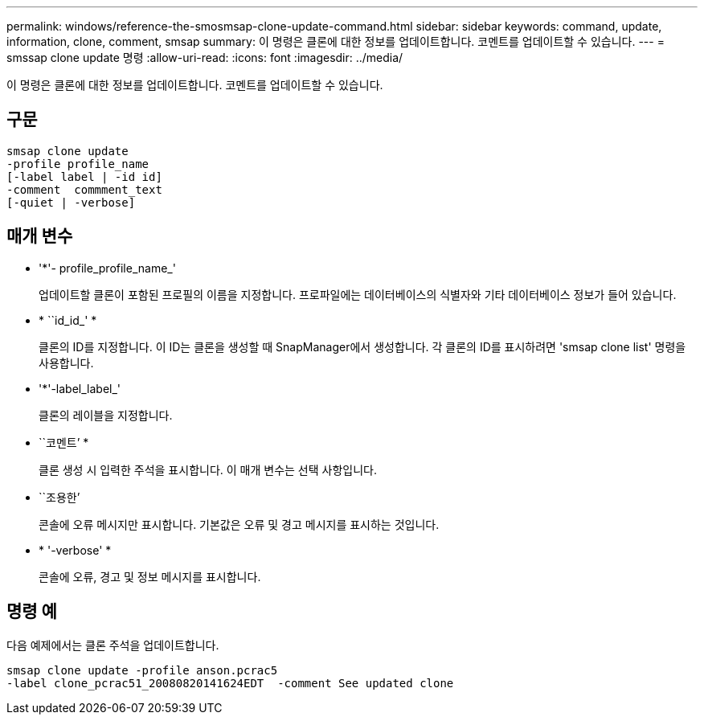 ---
permalink: windows/reference-the-smosmsap-clone-update-command.html 
sidebar: sidebar 
keywords: command, update, information, clone, comment, smsap 
summary: 이 명령은 클론에 대한 정보를 업데이트합니다. 코멘트를 업데이트할 수 있습니다. 
---
= smssap clone update 명령
:allow-uri-read: 
:icons: font
:imagesdir: ../media/


[role="lead"]
이 명령은 클론에 대한 정보를 업데이트합니다. 코멘트를 업데이트할 수 있습니다.



== 구문

[listing]
----

smsap clone update
-profile profile_name
[-label label | -id id]
-comment  commment_text
[-quiet | -verbose]
----


== 매개 변수

* '*'- profile_profile_name_'
+
업데이트할 클론이 포함된 프로필의 이름을 지정합니다. 프로파일에는 데이터베이스의 식별자와 기타 데이터베이스 정보가 들어 있습니다.

* * ``id_id_' *
+
클론의 ID를 지정합니다. 이 ID는 클론을 생성할 때 SnapManager에서 생성합니다. 각 클론의 ID를 표시하려면 'smsap clone list' 명령을 사용합니다.

* '*'-label_label_'
+
클론의 레이블을 지정합니다.

* ``코멘트’ *
+
클론 생성 시 입력한 주석을 표시합니다. 이 매개 변수는 선택 사항입니다.

* ``조용한’
+
콘솔에 오류 메시지만 표시합니다. 기본값은 오류 및 경고 메시지를 표시하는 것입니다.

* * '-verbose' *
+
콘솔에 오류, 경고 및 정보 메시지를 표시합니다.





== 명령 예

다음 예제에서는 클론 주석을 업데이트합니다.

[listing]
----
smsap clone update -profile anson.pcrac5
-label clone_pcrac51_20080820141624EDT  -comment See updated clone
----